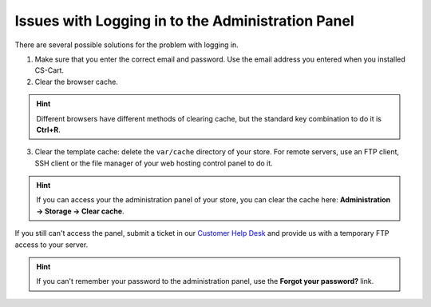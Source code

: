 **************************************************
Issues with Logging in to the Administration Panel
**************************************************

There are several possible solutions for the problem with logging in.

1. Make sure that you enter the correct email and password. Use the email address you entered when you installed CS-Cart.

2. Clear the browser cache.

.. hint::

   Different browsers have different methods of clearing cache, but the standard key combination to do it is **Ctrl+R**.

3. Clear the template cache: delete the ``var/cache`` directory of your store. For remote servers, use an FTP client, SSH client or the file manager of your web hosting control panel to do it.

.. hint::

    If you can access your the administration panel of your store, you can clear the cache here: **Administration → Storage → Clear cache**.

If you still can't access the panel, submit a ticket in our `Customer Help Desk <https://www.cs-cart.com/helpdesk>`_ and provide us with a temporary FTP access to your server.

.. hint::

    If you can't remember your password to the administration panel, use the **Forgot your password?** link.

.. image:: img/admin_login.png
    :align: center
    :alt: The Forgot your password? link allows you to reset your password.
